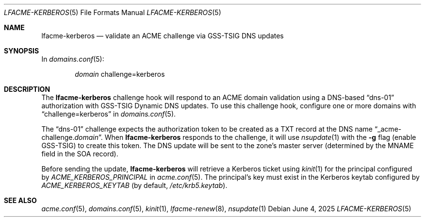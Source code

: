 .\" This source code is released into the public domain.
.Dd June 4, 2025
.Dt LFACME-KERBEROS 5
.Os
.Sh NAME
.Nm lfacme-kerberos
.Nd validate an ACME challenge via GSS-TSIG DNS updates
.Sh SYNOPSIS
In
.Xr domains.conf 5 :
.Bd -ragged -offset indent
.Ar domain
challenge=kerberos
.Ed
.Sh DESCRIPTION
The
.Nm
challenge hook will respond to an ACME domain validation using a DNS-based
.Dq dns-01
authorization with GSS-TSIG Dynamic DNS updates.
To use this challenge hook, configure one or more domains with
.Dq challenge=kerberos
in
.Xr domains.conf 5 .
.Pp
The
.Dq dns-01
challenge expects the authorization token to be created as a TXT record at the
DNS name
.Dq _acme-challenge. Ns Ar domain .
When
.Nm
responds to the challenge, it will use
.Xr nsupdate 1
with the 
.Fl g
flag (enable GSS-TSIG) to create this token.
The DNS update will be sent to the zone's master server (determined by the
MNAME field in the SOA record).
.Pp
Before sending the update,
.Nm
will retrieve a Kerberos ticket using
.Xr kinit 1
for the principal configured by
.Ar ACME_KERBEROS_PRINCIPAL
in
.Xr acme.conf 5 .
The principal's key must exist in the Kerberos keytab configured by
.Ar ACME_KERBEROS_KEYTAB
(by default,
.Pa /etc/krb5.keytab ) .
.Sh SEE ALSO
.Xr acme.conf 5 ,
.Xr domains.conf 5 ,
.Xr kinit 1 ,
.Xr lfacme-renew 8 ,
.Xr nsupdate 1
